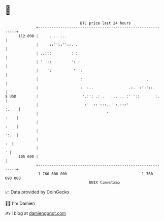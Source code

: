 * 👋

#+begin_example
                                     BTC price last 24 hours                    
                 +------------------------------------------------------------+ 
         112 000 |     . .. ...                                               | 
                 |     ::''::''::. .                                          | 
                 | ..:::         : :.                                         | 
                 | '  ::         ': :                                         | 
                 |    ':          '  :                                        | 
                 |                   :                             .          | 
                 |                   :  :..                .:.  :':'::.       | 
   $ USD         |                    '.:': .: .   ... .. :' '::       :.     | 
                 |                     :'  :: :::..' :.:::'             :.    | 
                 |                               '                       :    | 
                 |                                                       :    | 
                 |                                                       ':.  | 
                 |                                                         :  | 
                 |                                                          ' | 
         105 000 |                                                            | 
                 +------------------------------------------------------------+ 
                  1 760 600 000                                  1 760 690 000  
                                         UNIX timestamp                         
#+end_example
📈 Data provided by CoinGecko

🧑‍💻 I'm Damien

✍️ I blog at [[https://www.damiengonot.com][damiengonot.com]]
